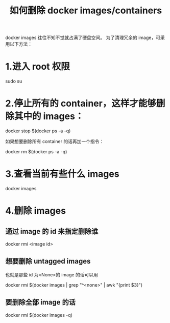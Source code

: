 #+TITLE: 如何删除 docker images/containers

docker images 往往不知不觉就占满了硬盘空间。
为了清理冗余的 image，可采用以下方法：

* 1.进入 root 权限

sudo su

* 2.停止所有的 container，这样才能够删除其中的 images：

docker stop $(docker ps -a -q)

如果想要删除所有 container 的话再加一个指令：

docker rm $(docker ps -a -q)

* 3.查看当前有些什么 images

docker images

* 4.删除 images
** 通过 image 的 id 来指定删除谁

docker rmi <image id>

** 想要删除 untagged images
也就是那些 id 为<None>的 image 的话可以用

docker rmi $(docker images | grep "^<none>" | awk "{print $3}")

** 要删除全部 image 的话

docker rmi $(docker images -q)
